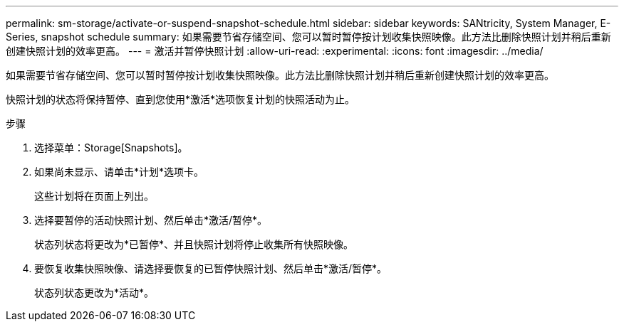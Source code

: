 ---
permalink: sm-storage/activate-or-suspend-snapshot-schedule.html 
sidebar: sidebar 
keywords: SANtricity, System Manager, E-Series, snapshot schedule 
summary: 如果需要节省存储空间、您可以暂时暂停按计划收集快照映像。此方法比删除快照计划并稍后重新创建快照计划的效率更高。 
---
= 激活并暂停快照计划
:allow-uri-read: 
:experimental: 
:icons: font
:imagesdir: ../media/


[role="lead"]
如果需要节省存储空间、您可以暂时暂停按计划收集快照映像。此方法比删除快照计划并稍后重新创建快照计划的效率更高。

快照计划的状态将保持暂停、直到您使用*激活*选项恢复计划的快照活动为止。

.步骤
. 选择菜单：Storage[Snapshots]。
. 如果尚未显示、请单击*计划*选项卡。
+
这些计划将在页面上列出。

. 选择要暂停的活动快照计划、然后单击*激活/暂停*。
+
状态列状态将更改为*已暂停*、并且快照计划将停止收集所有快照映像。

. 要恢复收集快照映像、请选择要恢复的已暂停快照计划、然后单击*激活/暂停*。
+
状态列状态更改为*活动*。


